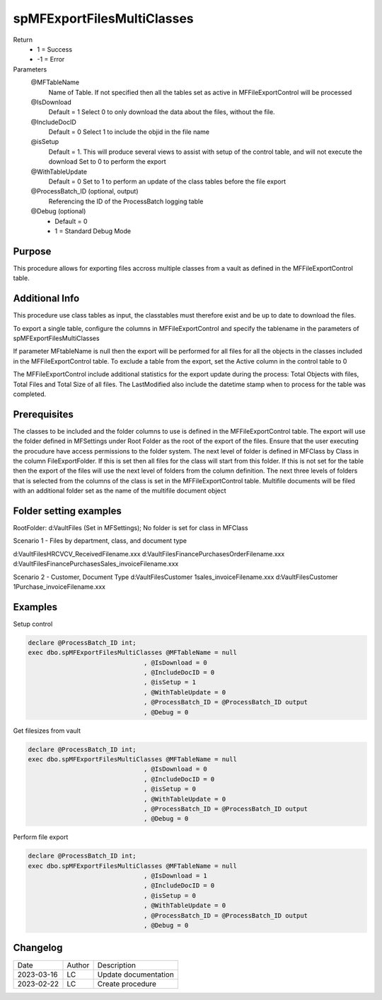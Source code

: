 ===========================
spMFExportFilesMultiClasses
===========================

Return
  - 1 = Success
  - -1 = Error

Parameters  
  @MFTableName 
    Name of Table. If not specified then all the tables set as active in MFFileExportControl will be processed
  @IsDownload 
    Default = 1
    Select 0 to only download the data about the files, without the file.
  @IncludeDocID 
    Default = 0
    Select 1 to include the objid in the file name
  @isSetup 
    Default = 1.  This will produce several views to assist with setup of the control table, and will not execute the download
    Set to 0 to perform the export
  @WithTableUpdate 
    Default = 0
    Set to 1 to perform an update of the class tables before the file export
  @ProcessBatch_ID (optional, output)
    Referencing the ID of the ProcessBatch logging table
  @Debug (optional)
    - Default = 0
    - 1 = Standard Debug Mode

Purpose
=======

This procedure allows for exporting files accross multiple classes from a vault as defined in the MFFileExportControl table.  

Additional Info
===============

This procedure use class tables as input, the classtables must therefore exist and be up to date to download the files.

To export a single table, configure the columns in MFFileExportControl and specify the tablename in the parameters of spMFExportFilesMultiClasses

If parameter MFtableName is null then the export will be performed for all files for all the objects in the classes included in the MFFileExportControl table.  To exclude a table from the export, set the Active column in the control table to 0

The MFFileExportControl include additional statistics for the export update during the process:  Total Objects with files, Total Files and Total Size of all files. The LastModified also include the datetime stamp when to process for the table was completed.

Prerequisites
=============
The classes to be included and the folder columns to use is defined in the MFFileExportControl table.
The export will use the folder defined in MFSettings under Root Folder as the root of the export of the files. Ensure that the user executing the procudure have access permissions to the folder system.
The next level of folder is defined in MFClass by Class in the column FileExportFolder. If this is set then all files for the class will start from this folder.  If this is not set for the table then the export of the files will use the next level of folders from the column definition.  
The next three levels of folders that is selected from the columns of the class is set in the MFFileExportControl table.
Multifile documents will be filed with an additional folder set as the name of the multifile document object

Folder setting examples
=======================

RootFolder: d:\VaultFiles (Set in MFSettings); No folder is set for class in MFClass

Scenario 1 - Files by department, class, and document type  

d:\VaultFiles\HR\CV\CV_Received\Filename.xxx
d:\VaultFiles\Finance\Purchases\Order\Filename.xxx
d:\VaultFiles\Finance\Purchases\Sales_invoice\Filename.xxx

Scenario 2 - Customer, Document Type
d:\VaultFiles\Customer 1\sales_invoice\Filename.xxx
d:\VaultFiles\Customer 1\Purchase_invoice\Filename.xxx


Examples
========

Setup control

.. code:: sql
  
    declare @ProcessBatch_ID int;
    exec dbo.spMFExportFilesMultiClasses @MFTableName = null
                                   , @IsDownload = 0
                                   , @IncludeDocID = 0
                                   , @isSetup = 1
                                   , @WithTableUpdate = 0
                                   , @ProcessBatch_ID = @ProcessBatch_ID output
                                   , @Debug = 0

Get filesizes from vault

.. code:: sql
  
    declare @ProcessBatch_ID int;
    exec dbo.spMFExportFilesMultiClasses @MFTableName = null
                                   , @IsDownload = 0
                                   , @IncludeDocID = 0
                                   , @isSetup = 0
                                   , @WithTableUpdate = 0
                                   , @ProcessBatch_ID = @ProcessBatch_ID output
                                   , @Debug = 0

Perform file export

.. code:: sql
  
    declare @ProcessBatch_ID int;
    exec dbo.spMFExportFilesMultiClasses @MFTableName = null
                                   , @IsDownload = 1
                                   , @IncludeDocID = 0
                                   , @isSetup = 0
                                   , @WithTableUpdate = 0
                                   , @ProcessBatch_ID = @ProcessBatch_ID output
                                   , @Debug = 0


Changelog
=========

==========  =========  ========================================================
Date        Author     Description
----------  ---------  --------------------------------------------------------
2023-03-16  LC         Update documentation
2023-02-22  LC         Create procedure
==========  =========  ========================================================

